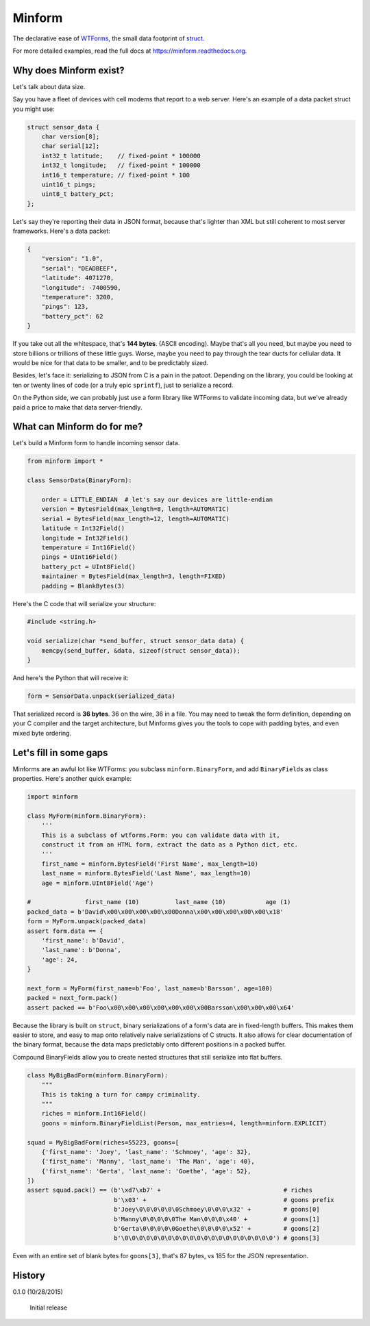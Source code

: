 Minform
=======

.. image:: https://img.shields.io/travis/daviddonna/minform.svg
   :target: https://travis-ci.org/daviddonna/minform
.. image:: http://img.shields.io/pypi/v/minform.svg
   :target: https://pypi.python.org/pypi/minform

The declarative ease of
`WTForms <https://github.com/wtforms/wtforms>`_, the small data
footprint of
`struct <https://docs.python.org/3/library/struct.html>`_.

For more detailed examples, read the full docs at
https://minform.readthedocs.org.

Why does Minform exist?
-----------------------

Let's talk about data size.

Say you have a fleet of devices with cell modems that report to a web server.
Here's an example of a data packet struct you might use:

.. code-block:: c

    struct sensor_data {
        char version[8];
        char serial[12];
        int32_t latitude;    // fixed-point * 100000
        int32_t longitude;   // fixed-point * 100000
        int16_t temperature; // fixed-point * 100
        uint16_t pings;
        uint8_t battery_pct;
    };

Let's say they're reporting their data in JSON format, because that's lighter
than XML but still coherent to most server frameworks. Here's a data packet:

.. code-block:: javascript

    {
        "version": "1.0",
        "serial": "DEADBEEF",
        "latitude": 4071270,
        "longitude": -7400590,
        "temperature": 3200,
        "pings": 123,
        "battery_pct": 62
    }

If you take out all the whitespace, that's **144 bytes**. (ASCII encoding).
Maybe that's all you need, but maybe you need to store billions or trillions
of these little guys. Worse, maybe you need to pay through the tear ducts for
cellular data. It would be nice for that data to be smaller, and to be
predictably sized.

Besides, let's face it: serializing to JSON from C is a pain in the patoot.
Depending on the library, you could be looking at ten or twenty lines of code
(or a truly epic ``sprintf``), just to serialize a record.

On the Python side, we can probably just use a form library like WTForms to
validate incoming data, but we've already paid a price to make that data
server-friendly.

What can Minform do for me?
---------------------------

Let's build a Minform form to handle incoming sensor data.

.. code-block:: python

    from minform import *

    class SensorData(BinaryForm):

        order = LITTLE_ENDIAN  # let's say our devices are little-endian
        version = BytesField(max_length=8, length=AUTOMATIC)
        serial = BytesField(max_length=12, length=AUTOMATIC)
        latitude = Int32Field()
        longitude = Int32Field()
        temperature = Int16Field()
        pings = UInt16Field()
        battery_pct = UInt8Field()
        maintainer = BytesField(max_length=3, length=FIXED)
        padding = BlankBytes(3)

Here's the C code that will serialize your structure:

.. code-block:: c

    #include <string.h>

    void serialize(char *send_buffer, struct sensor_data data) {
        memcpy(send_buffer, &data, sizeof(struct sensor_data));
    }

And here's the Python that will receive it:

.. code-block:: python

    form = SensorData.unpack(serialized_data)

That serialized record is **36 bytes**. 36 on the wire, 36 in a file. You may
need to tweak the form definition, depending on your C compiler and the target
architecture, but Minforms gives you the tools to cope with padding bytes, and
even mixed byte ordering.

Let's fill in some gaps
-----------------------

Minforms are an awful lot like WTForms: you subclass ``minform.BinaryForm``,
and add ``BinaryField``\ s as class properties. Here's another quick example:

.. code:: python

    import minform

    class MyForm(minform.BinaryForm):
        '''
        This is a subclass of wtforms.Form: you can validate data with it,
        construct it from an HTML form, extract the data as a Python dict, etc.
        '''
        first_name = minform.BytesField('First Name', max_length=10)
        last_name = minform.BytesField('Last Name', max_length=10)
        age = minform.UInt8Field('Age')

    #               first_name (10)          last_name (10)           age (1)
    packed_data = b'David\x00\x00\x00\x00\x00Donna\x00\x00\x00\x00\x00\x18'
    form = MyForm.unpack(packed_data)
    assert form.data == {
        'first_name': b'David',
        'last_name': b'Donna',
        'age': 24,
    }

    next_form = MyForm(first_name=b'Foo', last_name=b'Barsson', age=100)
    packed = next_form.pack()
    assert packed == b'Foo\x00\x00\x00\x00\x00\x00\x00Barsson\x00\x00\x00\x64'

Because the library is built on ``struct``, binary serializations of a form's
data are in fixed-length buffers. This makes them easier to store, and easy to
map onto relatively naive serializations of C structs. It also allows for
clear documentation of the binary format, because the data maps predictably
onto different positions in a packed buffer.

Compound BinaryFields allow you to create nested structures that still
serialize into flat buffers.

.. code:: python

    class MyBigBadForm(minform.BinaryForm):
        """
        This is taking a turn for campy criminality.
        """
        riches = minform.Int16Field()
        goons = minform.BinaryFieldList(Person, max_entries=4, length=minform.EXPLICIT)

    squad = MyBigBadForm(riches=55223, goons=[
        {'first_name': 'Joey', 'last_name': 'Schmoey', 'age': 32},
        {'first_name': 'Manny', 'last_name': 'The Man', 'age': 40},
        {'first_name': 'Gerta', 'last_name': 'Goethe', 'age': 52},
    ])
    assert squad.pack() == (b'\xd7\xb7' +                                  # riches
                            b'\x03' +                                      # goons prefix
                            b'Joey\0\0\0\0\0\0Schmoey\0\0\0\x32' +         # goons[0]
                            b'Manny\0\0\0\0\0The Man\0\0\0\x40' +          # goons[1]
                            b'Gerta\0\0\0\0\0Goethe\0\0\0\0\x52' +         # goons[2]
                            b'\0\0\0\0\0\0\0\0\0\0\0\0\0\0\0\0\0\0\0\0\0') # goons[3]

Even with an entire set of blank bytes for ``goons[3]``, that's 87 bytes, vs
185 for the JSON representation.




History
-------

0.1.0 (10/28/2015)

    Initial release

